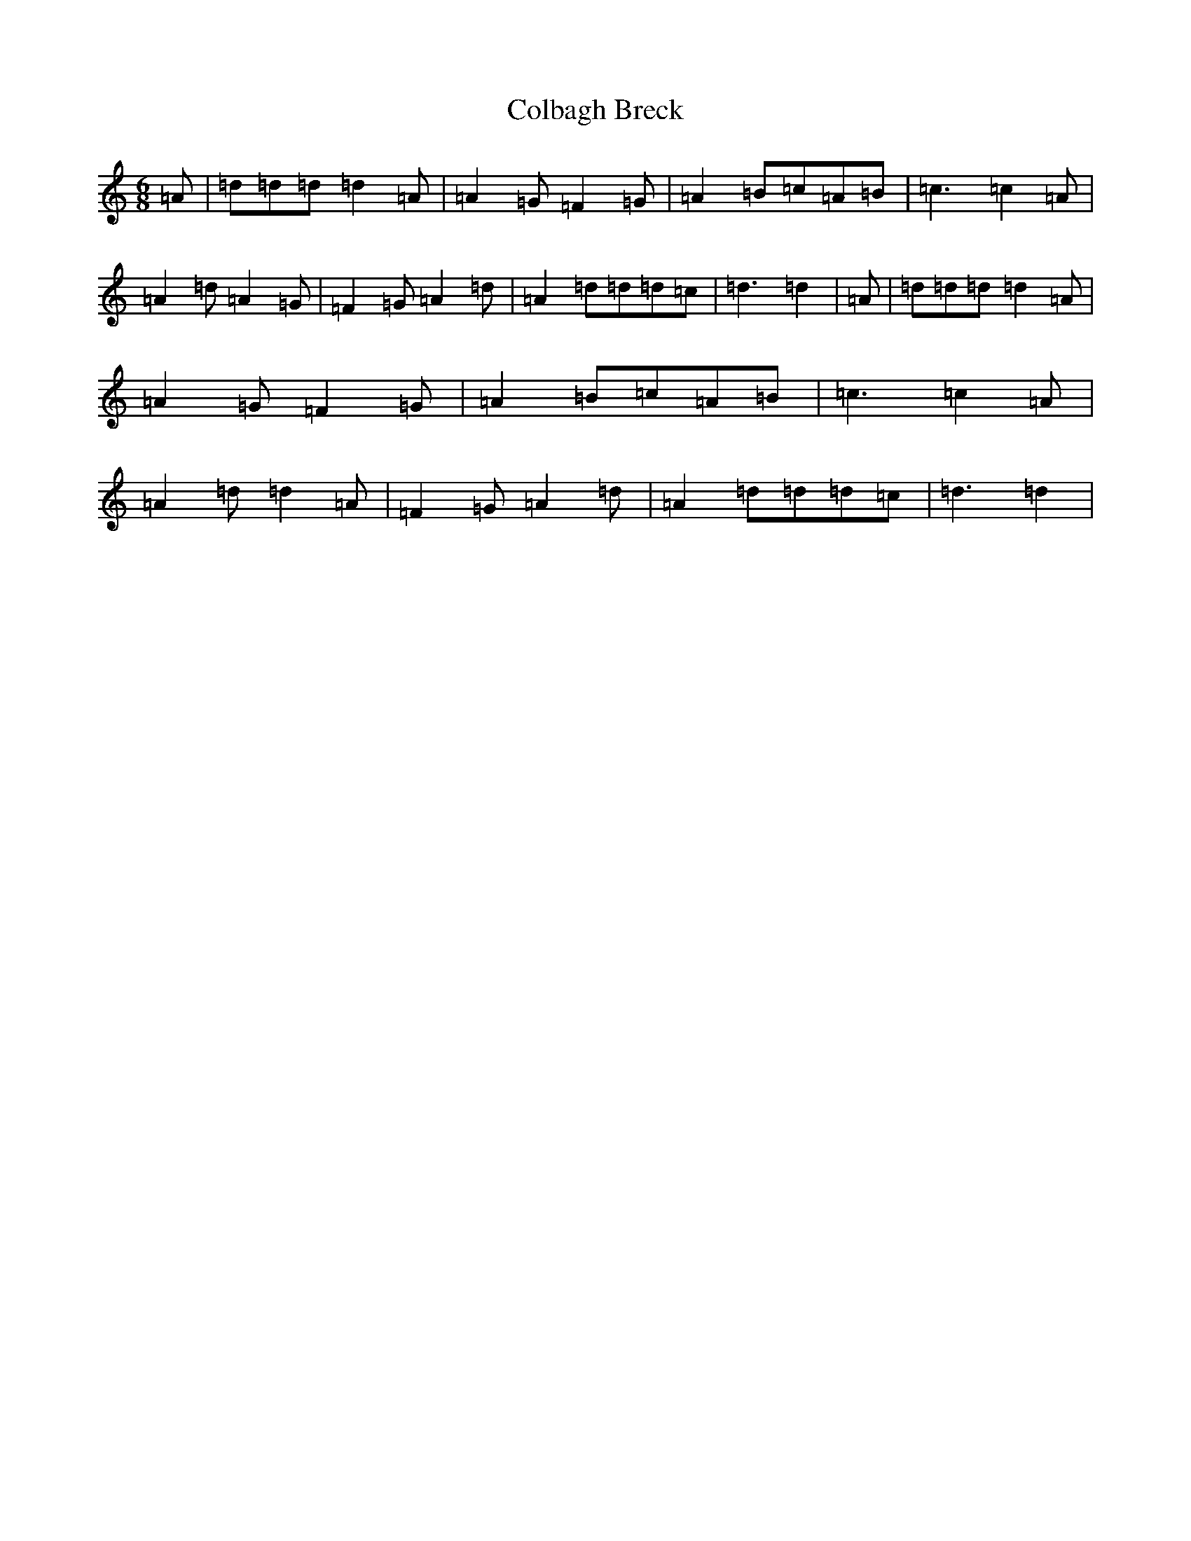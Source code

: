 X: 3938
T: Colbagh Breck
S: https://thesession.org/tunes/12907#setting23356
R: jig
M:6/8
L:1/8
K: C Major
=A|=d=d=d=d2=A|=A2=G=F2=G|=A2=B=c=A=B|=c3=c2=A|=A2=d=A2=G|=F2=G=A2=d|=A2=d=d=d=c|=d3=d2|=A|=d=d=d=d2=A|=A2=G=F2=G|=A2=B=c=A=B|=c3=c2=A|=A2=d=d2=A|=F2=G=A2=d|=A2=d=d=d=c|=d3=d2|